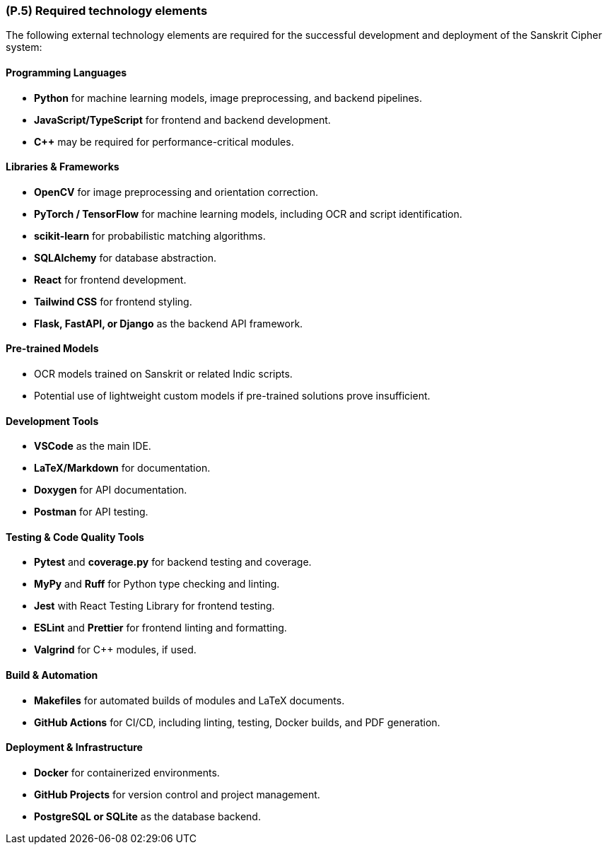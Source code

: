 [#p5,reftext=P.5]
=== (P.5) Required technology elements

ifdef::env-draft[]
TIP: _External systems, hardware and software, expected to be necessary for building the system. It lists external technology elements, such as program libraries and hardware devices, that the project is expected to require. Although the actual use of such products belongs to design and implementation rather than requirements, it is part of the requirements task to identify elements whose availability is critical to the success of the project — an important element of risk analysis (<<p6>>)._  <<BM22>>
endif::[]

The following external technology elements are required for the successful development and deployment of the Sanskrit Cipher system:

==== Programming Languages
- **Python** for machine learning models, image preprocessing, and backend pipelines.
- **JavaScript/TypeScript** for frontend and backend development.
- **C++** may be required for performance-critical modules.

==== Libraries & Frameworks
- **OpenCV** for image preprocessing and orientation correction.
- **PyTorch / TensorFlow** for machine learning models, including OCR and script identification.
- **scikit-learn** for probabilistic matching algorithms.
- **SQLAlchemy** for database abstraction.
- **React** for frontend development.
- **Tailwind CSS** for frontend styling.
- **Flask, FastAPI, or Django** as the backend API framework.

==== Pre-trained Models
- OCR models trained on Sanskrit or related Indic scripts.
- Potential use of lightweight custom models if pre-trained solutions prove insufficient.

==== Development Tools
- **VSCode** as the main IDE.
- **LaTeX/Markdown** for documentation.
- **Doxygen** for API documentation.
- **Postman** for API testing.

==== Testing & Code Quality Tools
- **Pytest** and **coverage.py** for backend testing and coverage.
- **MyPy** and **Ruff** for Python type checking and linting.
- **Jest** with React Testing Library for frontend testing.
- **ESLint** and **Prettier** for frontend linting and formatting.
- **Valgrind** for C++ modules, if used.

==== Build & Automation
- **Makefiles** for automated builds of modules and LaTeX documents.
- **GitHub Actions** for CI/CD, including linting, testing, Docker builds, and PDF generation.

==== Deployment & Infrastructure
- **Docker** for containerized environments.
- **GitHub Projects** for version control and project management.
- **PostgreSQL or SQLite** as the database backend.
